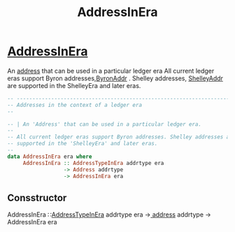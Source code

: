 :PROPERTIES:
:ID:       46eb8c6e-a23b-4c3b-bcf2-c6833da9a334
:END:
#+title: AddressInEra

* [[https://input-output-hk.github.io/cardano-node/cardano-api/lib/Cardano-Api-Address.html#t:AddressInEra][AddressInEra]]
An [[id:aec0c40a-2d89-412c-b65a-5e5a8a404737][address]]  that can be used in a particular ledger era
All current ledger eras support Byron addresses,[[id:0f903044-d427-40a4-97aa-27406a3824ad][ByronAddr]] . Shelley addresses, [[id:e25bfe71-f886-451d-8f8f-555680db9d2e][ShelleyAddr]]  are supported in the ShelleyEra and later eras.

#+begin_src haskell
-- ----------------------------------------------------------------------------
-- Addresses in the context of a ledger era
--

-- | An 'Address' that can be used in a particular ledger era.
--
-- All current ledger eras support Byron addresses. Shelley addresses are
-- supported in the 'ShelleyEra' and later eras.
--
data AddressInEra era where
     AddressInEra :: AddressTypeInEra addrtype era
                  -> Address addrtype
                  -> AddressInEra era
#+end_src
** Consstructor
AddressInEra ∷[[id:3b87ff3f-f08a-42c2-8990-aab71f19e89a][AddressTypeInEra]]  addrtype era →[[id:aec0c40a-2d89-412c-b65a-5e5a8a404737][ address]]  addrtype → AddressInEra era
